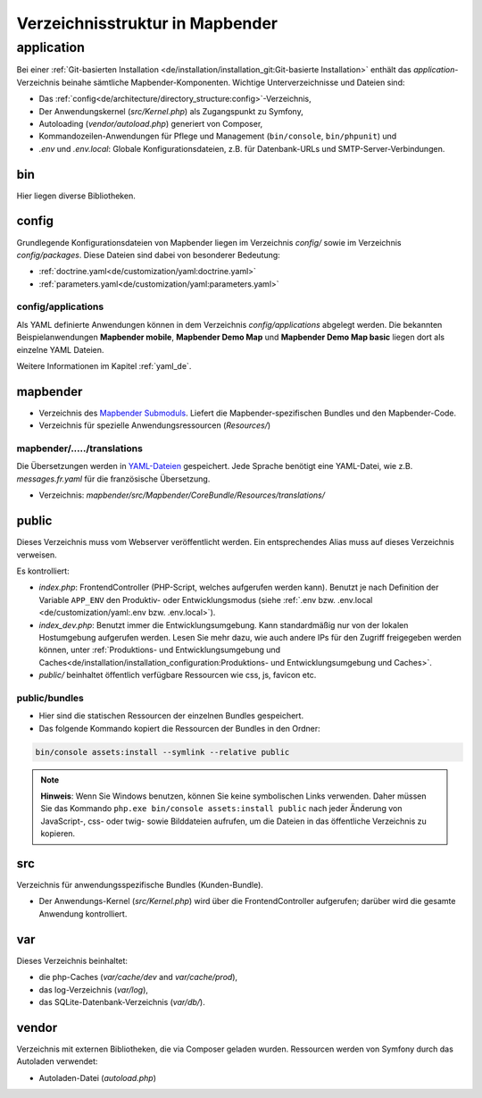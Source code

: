 .. _directory_structure_de:

Verzeichnisstruktur in Mapbender
################################

application
***********

Bei einer :ref:`Git-basierten Installation <de/installation/installation_git:Git-basierte Installation>` enthält das `application`-Verzeichnis beinahe sämtliche Mapbender-Komponenten. Wichtige Unterverzeichnisse und Dateien sind:

* Das :ref:`config<de/architecture/directory_structure:config>`-Verzeichnis,
* Der Anwendungskernel (`src/Kernel.php`) als Zugangspunkt zu Symfony,
* Autoloading (`vendor/autoload.php`) generiert von Composer,
* Kommandozeilen-Anwendungen für Pflege und Management (``bin/console``, ``bin/phpunit``) und
* *.env* und *.env.local*: Globale Konfigurationsdateien, z.B. für Datenbank-URLs und SMTP-Server-Verbindungen.

bin
===

Hier liegen diverse Bibliotheken.

config
======

Grundlegende Konfigurationsdateien von Mapbender liegen im Verzeichnis `config/` sowie im Verzeichnis `config/packages`. Diese Dateien sind dabei von besonderer Bedeutung:

* :ref:`doctrine.yaml<de/customization/yaml:doctrine.yaml>`
* :ref:`parameters.yaml<de/customization/yaml:parameters.yaml>`

config/applications
-------------------

Als YAML definierte Anwendungen können in dem Verzeichnis `config/applications` abgelegt werden. Die bekannten Beispielanwendungen **Mapbender mobile**, **Mapbender Demo Map** und **Mapbender Demo Map basic** liegen dort als einzelne YAML Dateien.

Weitere Informationen im Kapitel :ref:`yaml_de`.

mapbender
=========

* Verzeichnis des `Mapbender Submoduls <https://github.com/mapbender/mapbender>`_. Liefert die Mapbender-spezifischen Bundles und den Mapbender-Code.
* Verzeichnis für spezielle Anwendungsressourcen (`Resources/`)

mapbender/...../translations
----------------------------

Die Übersetzungen werden in `YAML-Dateien <https://en.wikipedia.org/wiki/YAML>`_ gespeichert. Jede Sprache benötigt eine YAML-Datei, wie z.B. *messages.fr.yaml* für die französische Übersetzung.

* Verzeichnis: `mapbender/src/Mapbender/CoreBundle/Resources/translations/`


public
======

Dieses Verzeichnis muss vom Webserver veröffentlicht werden. Ein entsprechendes Alias muss auf dieses Verzeichnis verweisen.


Es kontrolliert:

* *index.php*: FrontendController (PHP-Script, welches aufgerufen werden kann). Benutzt je nach Definition der Variable ``APP_ENV`` den Produktiv- oder Entwicklungsmodus (siehe :ref:`.env bzw. .env.local <de/customization/yaml:.env bzw. .env.local>`).
* *index_dev.php*: Benutzt immer die Entwicklungsumgebung. Kann standardmäßig nur von der lokalen Hostumgebung aufgerufen werden. Lesen Sie mehr dazu, wie auch andere IPs für den Zugriff freigegeben werden können, unter :ref:`Produktions- und Entwicklungsumgebung und Caches<de/installation/installation_configuration:Produktions- und Entwicklungsumgebung und Caches>`.
* `public/` beinhaltet öffentlich verfügbare Ressourcen wie css, js, favicon etc.

public/bundles
--------------

* Hier sind die statischen Ressourcen der einzelnen Bundles gespeichert.
* Das folgende Kommando kopiert die Ressourcen der Bundles in den Ordner:

.. code-block:: yaml

     bin/console assets:install --symlink --relative public

.. note:: **Hinweis**: Wenn Sie Windows benutzen, können Sie keine symbolischen Links verwenden. Daher müssen Sie das Kommando ``php.exe bin/console assets:install public`` nach jeder Änderung von JavaScript-, css- oder twig- sowie Bilddateien aufrufen, um die Dateien in das öffentliche Verzeichnis zu kopieren.


src
===

Verzeichnis für anwendungsspezifische Bundles (Kunden-Bundle).

* Der Anwendungs-Kernel (`src/Kernel.php`) wird über die FrontendController aufgerufen; darüber wird die gesamte Anwendung kontrolliert.

var
===

Dieses Verzeichnis beinhaltet:

* die php-Caches (`var/cache/dev` and `var/cache/prod`),
* das log-Verzeichnis (`var/log`),
* das SQLite-Datenbank-Verzeichnis (`var/db/`).

vendor
======

Verzeichnis mit externen Bibliotheken, die via Composer geladen wurden. Ressourcen werden von Symfony durch das Autoladen verwendet:

* Autoladen-Datei (*autoload.php*)
